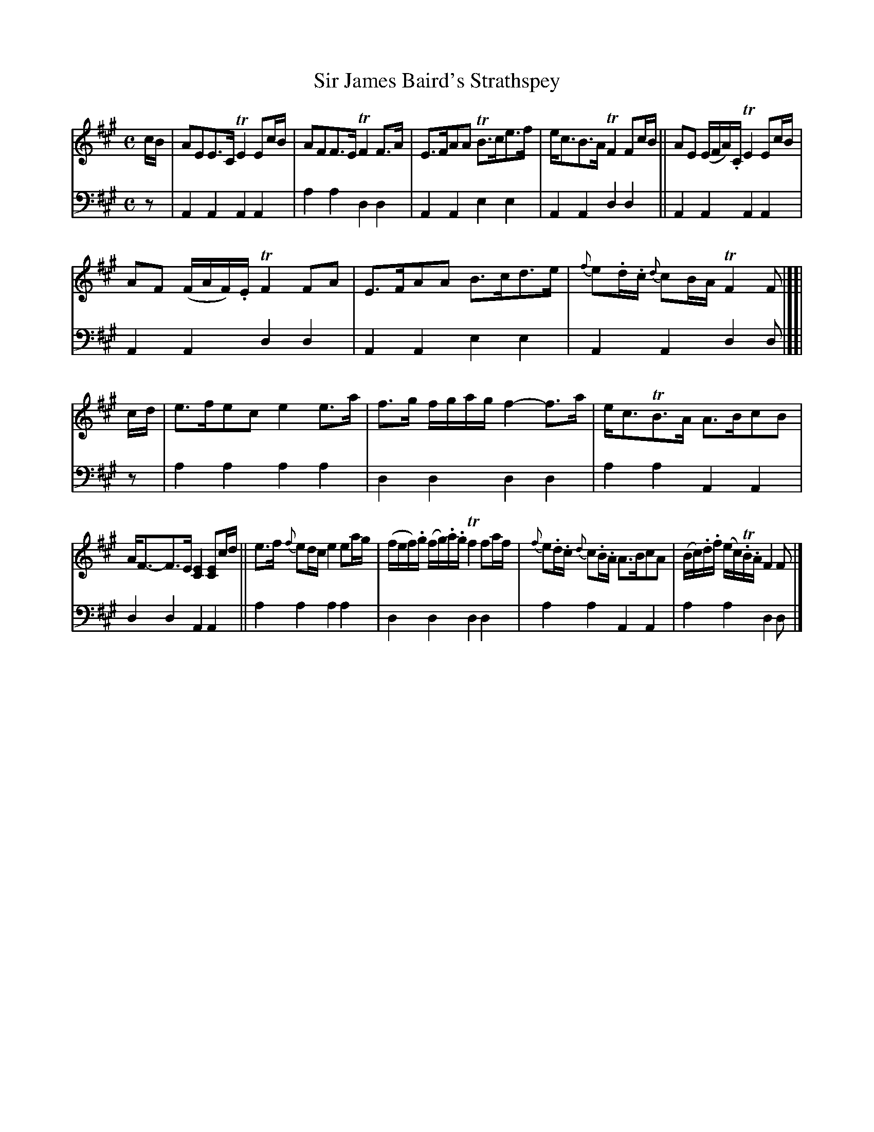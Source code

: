 X: 1082
T: Sir James Baird's Strathspey
%R: strathspey
B: Niel Gow & Sons "A Collection of Strathspey Reels, etc." v.1 p.8 #2
Z: 2022 John Chambers <jc:trillian.mit.edu>
M: C
L: 1/8
K: A
% - - - - - - - - - -
V: 1 staves=2
c/B/ |\
AEE>C TE2Ec/B/ | AFF>E TF2F>A |\
E>FAA TB>ce>f | e<cB>A TF2Fc/B/ ||\
AE (E/F/A/).C/ TE2 Ec/B/ |
AF (F/A/F/).E/ TF2FA |\
E>FAA B>cd>e | {f}e.d/.c/ {d}cB/A/ TF2F |][| c/d/ |\
e>fec e2e>a | f>g f/g/a/g/ f2-f>a |\
e<cTB>A A>BcB |
A<F-F>E [E2C2] [EC]c/d/ ||\
e>f {f}ed/c/ e2 ea/g/ | (f/e/f/).g/ (f/g/).a/.g/ Tf2 fa/f/ |\
{f}e.d/.c/ {d}c.B/.A/ A>BcA | (B/c/).d/.f/ (e/c/)T.B/.A/ F2F |]
% - - - - - - - - - -
% Voice 2 preserves the staff layout in the book.
V: 2 clef=bass middle=d
z | A2A2 A2A2 | a2a2 d2d2 | A2A2 e2e2 | A2A2 d2d2 || A2A2 A2A2 |
A2A2 d2d2 | A2A2 e2e2 | A2A2 d2d |][| z | a2a2 a2a2 | d2d2 d2d2 | a2a2 A2A2 |
d2d2 A2A2 || a2a2 a2a2 | d2d2 d2d2 | a2a2 A2A2 | a2a2 d2d |]
